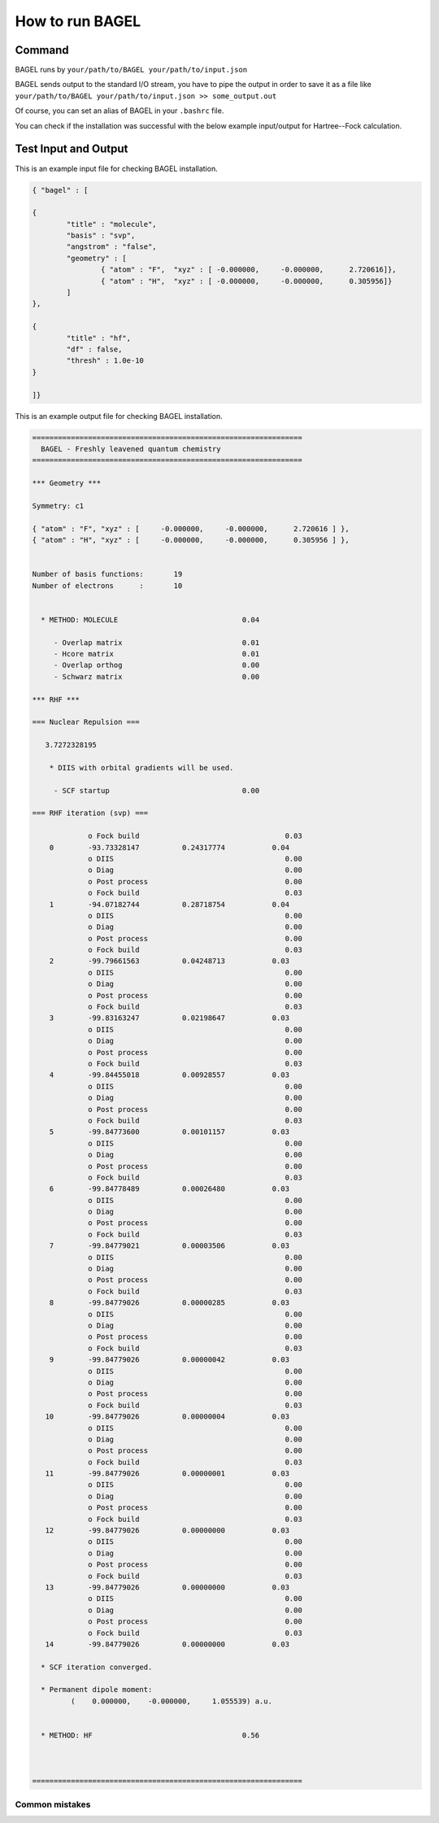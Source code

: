 .. _how_to_run_bagel:

*****************
How to run BAGEL
*****************

=======
Command
=======

BAGEL runs by
``your/path/to/BAGEL your/path/to/input.json``

BAGEL sends output to the standard I/O stream, you have to pipe	the output in order to save it as a file like
``your/path/to/BAGEL your/path/to/input.json >> some_output.out``

Of course, you can set an alias of BAGEL in your ``.bashrc`` file.

You can check if the installation was successful with the below example input/output for Hartree--Fock calculation.

=======================
Test Input and Output
=======================

This is an example input file for checking BAGEL installation.

.. code-block:: javascript 

	{ "bagel" : [

	{
		"title" : "molecule",
		"basis" : "svp",
		"angstrom" : "false",
		"geometry" : [
			{ "atom" : "F",  "xyz" : [ -0.000000,     -0.000000,      2.720616]},
			{ "atom" : "H",  "xyz" : [ -0.000000,     -0.000000,      0.305956]}
		]
	},

	{
		"title" : "hf",
		"df" : false,
		"thresh" : 1.0e-10
	}

	]}

This is an example output file for checking BAGEL installation.

.. code-block:: javascript
 
  ===============================================================
    BAGEL - Freshly leavened quantum chemistry                   
  ===============================================================

  *** Geometry ***

  Symmetry: c1

  { "atom" : "F", "xyz" : [     -0.000000,     -0.000000,      2.720616 ] },
  { "atom" : "H", "xyz" : [     -0.000000,     -0.000000,      0.305956 ] },


  Number of basis functions:       19
  Number of electrons      :       10


    * METHOD: MOLECULE                             0.04

       - Overlap matrix                            0.01
       - Hcore matrix                              0.01
       - Overlap orthog                            0.00
       - Schwarz matrix                            0.00

  *** RHF ***

  === Nuclear Repulsion ===
  
     3.7272328195

      * DIIS with orbital gradients will be used.

       - SCF startup                               0.00

  === RHF iteration (svp) ===
  
               o Fock build                                  0.03
      0        -93.73328147          0.24317774           0.04
               o DIIS                                        0.00
               o Diag                                        0.00
               o Post process                                0.00
               o Fock build                                  0.03
      1        -94.07182744          0.28718754           0.04
               o DIIS                                        0.00
               o Diag                                        0.00
               o Post process                                0.00
               o Fock build                                  0.03
      2        -99.79661563          0.04248713           0.03
               o DIIS                                        0.00
               o Diag                                        0.00
               o Post process                                0.00
               o Fock build                                  0.03
      3        -99.83163247          0.02198647           0.03
               o DIIS                                        0.00
               o Diag                                        0.00
               o Post process                                0.00
               o Fock build                                  0.03
      4        -99.84455018          0.00928557           0.03
               o DIIS                                        0.00
               o Diag                                        0.00
               o Post process                                0.00
               o Fock build                                  0.03
      5        -99.84773600          0.00101157           0.03
               o DIIS                                        0.00
               o Diag                                        0.00
               o Post process                                0.00
               o Fock build                                  0.03
      6        -99.84778489          0.00026480           0.03
               o DIIS                                        0.00
               o Diag                                        0.00
               o Post process                                0.00
               o Fock build                                  0.03
      7        -99.84779021          0.00003506           0.03
               o DIIS                                        0.00
               o Diag                                        0.00
               o Post process                                0.00
               o Fock build                                  0.03
      8        -99.84779026          0.00000285           0.03
               o DIIS                                        0.00
               o Diag                                        0.00
               o Post process                                0.00
               o Fock build                                  0.03
      9        -99.84779026          0.00000042           0.03
               o DIIS                                        0.00
               o Diag                                        0.00
               o Post process                                0.00
               o Fock build                                  0.03
     10        -99.84779026          0.00000004           0.03
               o DIIS                                        0.00
               o Diag                                        0.00
               o Post process                                0.00
               o Fock build                                  0.03
     11        -99.84779026          0.00000001           0.03
               o DIIS                                        0.00
               o Diag                                        0.00
               o Post process                                0.00
               o Fock build                                  0.03
     12        -99.84779026          0.00000000           0.03
               o DIIS                                        0.00
               o Diag                                        0.00
               o Post process                                0.00
               o Fock build                                  0.03
     13        -99.84779026          0.00000000           0.03
               o DIIS                                        0.00
               o Diag                                        0.00
               o Post process                                0.00
               o Fock build                                  0.03
     14        -99.84779026          0.00000000           0.03
  
    * SCF iteration converged.

    * Permanent dipole moment:
           (    0.000000,    -0.000000,     1.055539) a.u.


    * METHOD: HF                                   0.56


  
  ===============================================================

---------------
Common mistakes
---------------
